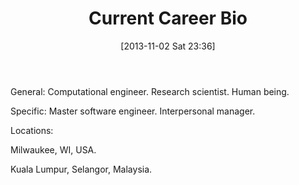 #+POSTID: 8123
#+DATE: [2013-11-02 Sat 23:36]
#+OPTIONS: toc:nil num:nil todo:nil pri:nil tags:nil ^:nil TeX:nil
#+CATEGORY: Article
#+TAGS: Career
#+TITLE: Current Career Bio

General: Computational engineer. Research scientist. Human being.

Specific: Master software engineer. Interpersonal manager.

Locations:

Milwaukee, WI, USA.

Kuala Lumpur, Selangor, Malaysia.



